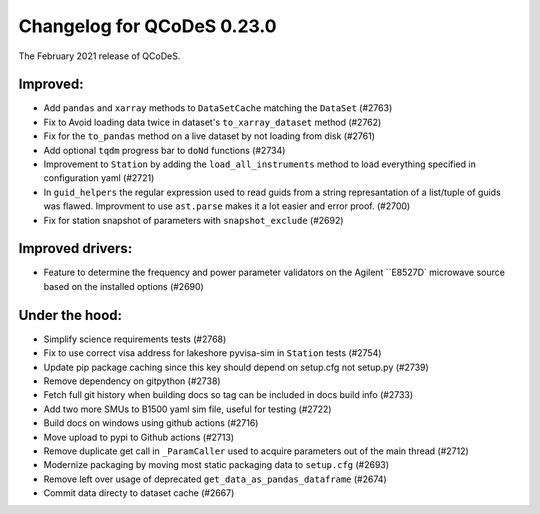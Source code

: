 Changelog for QCoDeS 0.23.0
===========================

The February 2021 release of QCoDeS.

---------
Improved:
---------

- Add ``pandas`` and ``xarray`` methods to ``DataSetCache``  matching the ``DataSet`` (#2763)
- Fix to Avoid loading data twice in dataset's ``to_xarray_dataset`` method (#2762)
- Fix for the ``to_pandas`` method on a live dataset by not loading from disk (#2761)
- Add optional ``tqdm`` progress bar to ``doNd`` functions (#2734)
- Improvement to ``Station`` by adding the ``load_all_instruments`` method to load everything specified
  in configuration yaml (#2721)
- In ``guid_helpers`` the regular expression used to read guids from a string represantation of a
  list/tuple of guids was flawed. Improvment to use ``ast.parse`` makes it a lot easier and error proof. (#2700)
- Fix for station snapshot of parameters with ``snapshot_exclude`` (#2692)


-----------------
Improved drivers:
-----------------

- Feature to determine the frequency and power parameter validators on the Agilent ``E8527D` microwave
  source based on the installed options (#2690)


---------------
Under the hood:
---------------

- Simplify science requirements tests (#2768)
- Fix to use correct visa address for lakeshore pyvisa-sim in ``Station`` tests (#2754)
- Update pip package caching since this key should depend on setup.cfg not setup.py (#2739)
- Remove dependency on gitpython (#2738)
- Fetch full git history when building docs so tag can be included in docs build info (#2733)
- Add two more SMUs to B1500 yaml sim file, useful for testing (#2722)
- Build docs on windows using github actions (#2716)
- Move upload to pypi to Github actions (#2713)
- Remove duplicate get call in ``_ParamCaller`` used to acquire parameters out of the main thread (#2712)
- Modernize packaging by moving most static packaging data to ``setup.cfg`` (#2693)
- Remove left over usage of deprecated ``get_data_as_pandas_dataframe`` (#2674)
- Commit data directy to dataset cache (#2667)
